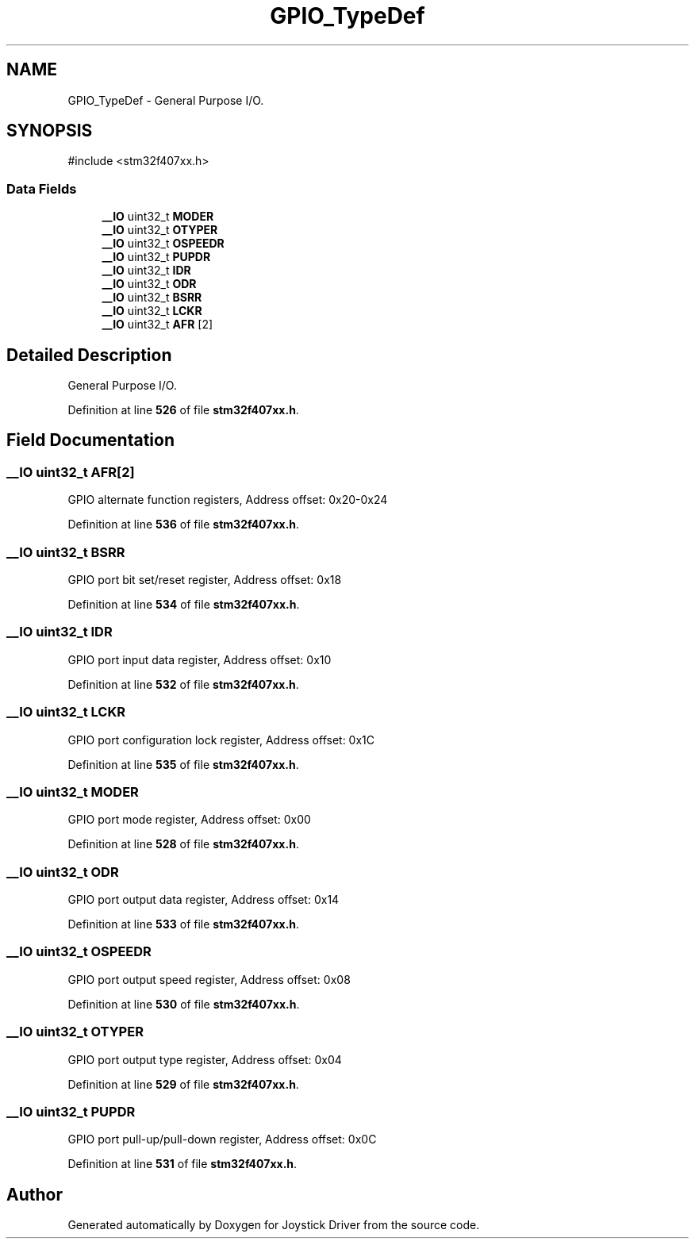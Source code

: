 .TH "GPIO_TypeDef" 3 "Version JSTDRVF4" "Joystick Driver" \" -*- nroff -*-
.ad l
.nh
.SH NAME
GPIO_TypeDef \- General Purpose I/O\&.  

.SH SYNOPSIS
.br
.PP
.PP
\fR#include <stm32f407xx\&.h>\fP
.SS "Data Fields"

.in +1c
.ti -1c
.RI "\fB__IO\fP uint32_t \fBMODER\fP"
.br
.ti -1c
.RI "\fB__IO\fP uint32_t \fBOTYPER\fP"
.br
.ti -1c
.RI "\fB__IO\fP uint32_t \fBOSPEEDR\fP"
.br
.ti -1c
.RI "\fB__IO\fP uint32_t \fBPUPDR\fP"
.br
.ti -1c
.RI "\fB__IO\fP uint32_t \fBIDR\fP"
.br
.ti -1c
.RI "\fB__IO\fP uint32_t \fBODR\fP"
.br
.ti -1c
.RI "\fB__IO\fP uint32_t \fBBSRR\fP"
.br
.ti -1c
.RI "\fB__IO\fP uint32_t \fBLCKR\fP"
.br
.ti -1c
.RI "\fB__IO\fP uint32_t \fBAFR\fP [2]"
.br
.in -1c
.SH "Detailed Description"
.PP 
General Purpose I/O\&. 
.PP
Definition at line \fB526\fP of file \fBstm32f407xx\&.h\fP\&.
.SH "Field Documentation"
.PP 
.SS "\fB__IO\fP uint32_t AFR[2]"
GPIO alternate function registers, Address offset: 0x20-0x24 
.PP
Definition at line \fB536\fP of file \fBstm32f407xx\&.h\fP\&.
.SS "\fB__IO\fP uint32_t BSRR"
GPIO port bit set/reset register, Address offset: 0x18 
.br
 
.PP
Definition at line \fB534\fP of file \fBstm32f407xx\&.h\fP\&.
.SS "\fB__IO\fP uint32_t IDR"
GPIO port input data register, Address offset: 0x10 
.br
 
.PP
Definition at line \fB532\fP of file \fBstm32f407xx\&.h\fP\&.
.SS "\fB__IO\fP uint32_t LCKR"
GPIO port configuration lock register, Address offset: 0x1C 
.br
 
.PP
Definition at line \fB535\fP of file \fBstm32f407xx\&.h\fP\&.
.SS "\fB__IO\fP uint32_t MODER"
GPIO port mode register, Address offset: 0x00 
.br
 
.PP
Definition at line \fB528\fP of file \fBstm32f407xx\&.h\fP\&.
.SS "\fB__IO\fP uint32_t ODR"
GPIO port output data register, Address offset: 0x14 
.br
 
.PP
Definition at line \fB533\fP of file \fBstm32f407xx\&.h\fP\&.
.SS "\fB__IO\fP uint32_t OSPEEDR"
GPIO port output speed register, Address offset: 0x08 
.br
 
.PP
Definition at line \fB530\fP of file \fBstm32f407xx\&.h\fP\&.
.SS "\fB__IO\fP uint32_t OTYPER"
GPIO port output type register, Address offset: 0x04 
.br
 
.PP
Definition at line \fB529\fP of file \fBstm32f407xx\&.h\fP\&.
.SS "\fB__IO\fP uint32_t PUPDR"
GPIO port pull-up/pull-down register, Address offset: 0x0C 
.br
 
.PP
Definition at line \fB531\fP of file \fBstm32f407xx\&.h\fP\&.

.SH "Author"
.PP 
Generated automatically by Doxygen for Joystick Driver from the source code\&.
